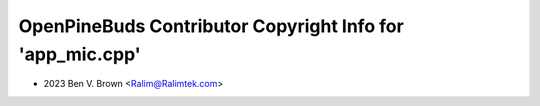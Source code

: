 ==========================================================
OpenPineBuds Contributor Copyright Info for 'app_mic.cpp'
==========================================================

* 2023 Ben V. Brown <Ralim@Ralimtek.com>
